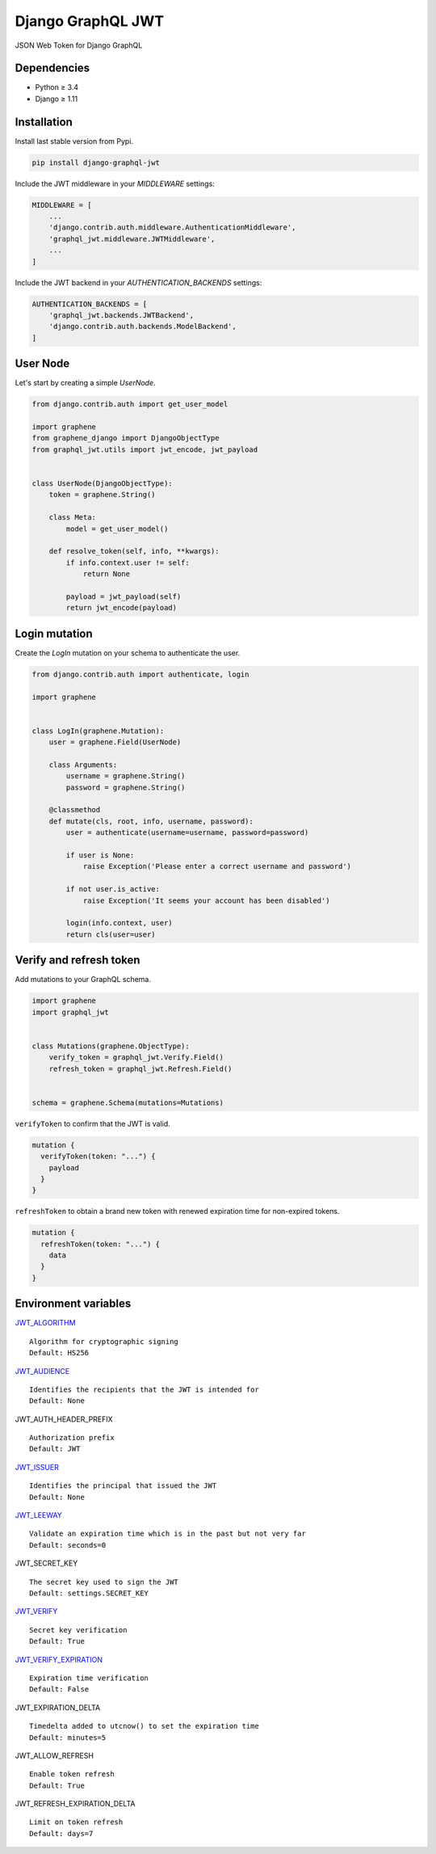 Django GraphQL JWT
==================

|Pypi| |Wheel| |Build Status| |Codecov| |Code Climate|


JSON Web Token for Django GraphQL

Dependencies
------------

* Python ≥ 3.4
* Django ≥ 1.11


Installation
------------

Install last stable version from Pypi.

.. code:: sh

    pip install django-graphql-jwt


Include the JWT middleware in your `MIDDLEWARE` settings:

.. code:: python

    MIDDLEWARE = [
        ...
        'django.contrib.auth.middleware.AuthenticationMiddleware',
        'graphql_jwt.middleware.JWTMiddleware',
        ...
    ]

Include the JWT backend in your `AUTHENTICATION_BACKENDS` settings:

.. code:: python

    AUTHENTICATION_BACKENDS = [
        'graphql_jwt.backends.JWTBackend',
        'django.contrib.auth.backends.ModelBackend',
    ]


User Node
---------

Let's start by creating a simple `UserNode`.

.. code:: python

    from django.contrib.auth import get_user_model

    import graphene
    from graphene_django import DjangoObjectType
    from graphql_jwt.utils import jwt_encode, jwt_payload


    class UserNode(DjangoObjectType):
        token = graphene.String()

        class Meta:
            model = get_user_model()

        def resolve_token(self, info, **kwargs):
            if info.context.user != self:
                return None

            payload = jwt_payload(self)
            return jwt_encode(payload)


Login mutation
--------------

Create the `LogIn` mutation on your schema to authenticate the user.

.. code:: python

    from django.contrib.auth import authenticate, login

    import graphene


    class LogIn(graphene.Mutation):
        user = graphene.Field(UserNode)

        class Arguments:
            username = graphene.String()
            password = graphene.String()

        @classmethod
        def mutate(cls, root, info, username, password):
            user = authenticate(username=username, password=password)

            if user is None:
                raise Exception('Please enter a correct username and password')

            if not user.is_active:
                raise Exception('It seems your account has been disabled')

            login(info.context, user)
            return cls(user=user)


Verify and refresh token
------------------------

Add mutations to your GraphQL schema.

.. code:: python

    import graphene
    import graphql_jwt


    class Mutations(graphene.ObjectType):
        verify_token = graphql_jwt.Verify.Field()
        refresh_token = graphql_jwt.Refresh.Field()


    schema = graphene.Schema(mutations=Mutations)


``verifyToken`` to confirm that the JWT is valid.

.. code:: graphql

    mutation {
      verifyToken(token: "...") {
        payload
      }
    }


``refreshToken`` to obtain a brand new token with renewed expiration time for non-expired tokens.

.. code:: graphql

    mutation {
      refreshToken(token: "...") {
        data
      }
    }


Environment variables
---------------------

`JWT_ALGORITHM`_
::
    Algorithm for cryptographic signing
    Default: HS256 


`JWT_AUDIENCE`_
::
    Identifies the recipients that the JWT is intended for
    Default: None


JWT_AUTH_HEADER_PREFIX
::
    Authorization prefix
    Default: JWT

`JWT_ISSUER`_
::
    Identifies the principal that issued the JWT
    Default: None

`JWT_LEEWAY`_
::
    Validate an expiration time which is in the past but not very far
    Default: seconds=0

JWT_SECRET_KEY
::
    The secret key used to sign the JWT
    Default: settings.SECRET_KEY

`JWT_VERIFY`_
::
    Secret key verification
    Default: True

`JWT_VERIFY_EXPIRATION`_
::
    Expiration time verification
    Default: False

JWT_EXPIRATION_DELTA
::
    Timedelta added to utcnow() to set the expiration time
    Default: minutes=5

JWT_ALLOW_REFRESH
::
    Enable token refresh
    Default: True

JWT_REFRESH_EXPIRATION_DELTA
::
    Limit on token refresh
    Default: days=7


.. _JWT_ALGORITHM: https://pyjwt.readthedocs.io/en/latest/algorithms.html
.. _JWT_AUDIENCE: http://pyjwt.readthedocs.io/en/latest/usage.html#audience-claim-aud
.. _JWT_ISSUER: http://pyjwt.readthedocs.io/en/latest/usage.html#issuer-claim-iss
.. _JWT_LEEWAY: http://pyjwt.readthedocs.io/en/latest/usage.html?highlight=leeway#expiration-time-claim-exp
.. _JWT_VERIFY: http://pyjwt.readthedocs.io/en/latest/usage.html?highlight=verify#reading-the-claimset-without-validation
.. _JWT_VERIFY_EXPIRATION: http://pyjwt.readthedocs.io/en/latest/usage.html?highlight=verify_exp#expiration-time-claim-exp


.. |Pypi| image:: https://img.shields.io/pypi/v/django-graphql-jwt.svg
   :target: https://pypi.python.org/pypi/django-graphql-jwt

.. |Wheel| image:: https://img.shields.io/pypi/wheel/django-graphql-jwt.svg
   :target: https://pypi.python.org/pypi/django-graphql-jwt

.. |Build Status| image:: https://travis-ci.org/flavors/graphql-jwt.svg?branch=master
   :target: https://travis-ci.org/flavors/graphql-jwt

.. |Codecov| image:: https://img.shields.io/codecov/c/github/flavors/graphql-jwt.svg
   :target: https://codecov.io/gh/flavors/graphql-jwt

.. |Code Climate| image:: https://api.codeclimate.com/v1/badges/7ca6c7ced3df021b7915/maintainability
   :target: https://codeclimate.com/github/flavors/graphql-jwt
